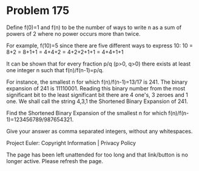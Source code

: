 *   Problem 175

   Define f(0)=1 and f(n) to be the number of ways to write n as a sum of
   powers of 2 where no power occurs more than twice.

   For example, f(10)=5 since there are five different ways to express 10:
   10 = 8+2 = 8+1+1 = 4+4+2 = 4+2+2+1+1 = 4+4+1+1

   It can be shown that for every fraction p/q (p>0, q>0) there exists at
   least one integer n such that
   f(n)/f(n-1)=p/q.

   For instance, the smallest n for which f(n)/f(n-1)=13/17 is 241.
   The binary expansion of 241 is 11110001.
   Reading this binary number from the most significant bit to the least
   significant bit there are 4 one's, 3 zeroes and 1 one. We shall call the
   string 4,3,1 the Shortened Binary Expansion of 241.

   Find the Shortened Binary Expansion of the smallest n for which
   f(n)/f(n-1)=123456789/987654321.

   Give your answer as comma separated integers, without any whitespaces.

   Project Euler: Copyright Information | Privacy Policy

   The page has been left unattended for too long and that link/button is no
   longer active. Please refresh the page.
